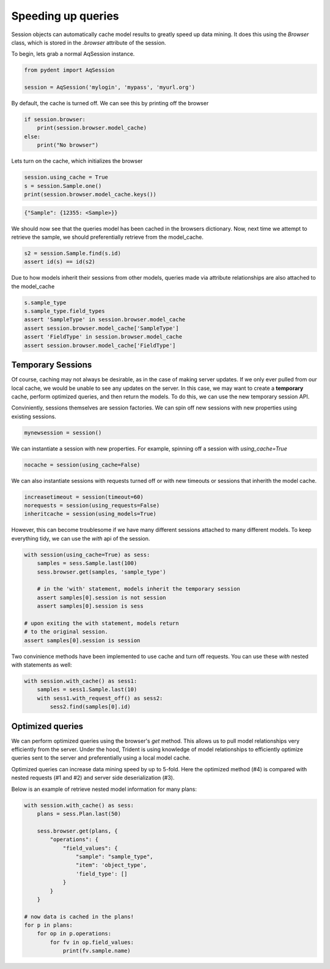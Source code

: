 .. _cache:

Speeding up queries
===================

Session objects can automatically cache model results to greatly
speed up data mining. It does this using the `Browser` class, which
is stored in the `.browser` attribute of the session.

To begin, lets grab a normal AqSession instance.

.. code-block::

    from pydent import AqSession

    session = AqSession('mylogin', 'mypass', 'myurl.org')

By default, the cache is turned off. We can see this by printing off
the browser

.. code-block::

    if session.browser:
        print(session.browser.model_cache)
    else:
        print("No browser")

Lets turn on the cache, which initializes the browser

.. code-block::

    session.using_cache = True
    s = session.Sample.one()
    print(session.browser.model_cache.keys())

.. code-block::

    {"Sample": {12355: <Sample>}}

We should now see that the queries model has been cached in the browsers dictionary. Now, next time
we attempt to retrieve the sample, we should preferentially retrieve from the model_cache.


.. code-block::

    s2 = session.Sample.find(s.id)
    assert id(s) == id(s2)

Due to how models inherit their sessions from other models, queries made
via attribute relationships are also attached to the model_cache


.. code-block::

    s.sample_type
    s.sample_type.field_types
    assert 'SampleType' in session.browser.model_cache
    assert session.browser.model_cache['SampleType']
    assert 'FieldType' in session.browser.model_cache
    assert session.browser.model_cache['FieldType']

Temporary Sessions
------------------

Of course, caching may not always be desirable, as in the case
of making server updates. If we only ever pulled from our local
cache, we would be unable to see any updates on the server. In this
case, we may want to create a **temporary** cache, perform optimized
queries, and then return the models. To do this, we can use the new
temporary session API.

Conviniently, sessions themselves are session factories. We can
spin off new sessions with new properties using existing sessions.

.. code-block::

    mynewsession = session()

We can instantiate a session with new properties. For example, spinning
off a session with `using_cache=True`

.. code-block::

    nocache = session(using_cache=False)

We can also instantiate sessions with requests turned off or
with new timeouts or sessions that inherith the model cache.

.. code-block::

    increasetimeout = session(timeout=60)
    norequests = session(using_requests=False)
    inheritcache = session(using_models=True)

However, this can become troublesome if we have many different sessions
attached to many different models. To keep everything tidy, we can use the
`with` api of the session.


.. code-block::

    with session(using_cache=True) as sess:
        samples = sess.Sample.last(100)
        sess.browser.get(samples, 'sample_type')

        # in the 'with' statement, models inherit the temporary session
        assert samples[0].session is not session
        assert samples[0].session is sess

    # upon exiting the with statement, models return
    # to the original session.
    assert samples[0].session is session

Two convinience methods have been implemented to use cache and
turn off requests. You can use these `with` nested with statements as well:

.. code-block::

    with session.with_cache() as sess1:
        samples = sess1.Sample.last(10)
        with sess1.with_request_off() as sess2:
            sess2.find(samples[0].id)


Optimized queries
-----------------

We can perform optimized queries using the browser's `get` method. This allows
us to pull model relationships very efficiently from the server. Under the hood,
Trident is using knowledge of model relationships to efficiently optimize queries
sent to the server and preferentially using a local model cache.

Optimized queries can increase data mining speed by up to 5-fold.
Here the optimized method (#4) is compared with nested requests (#1 and #2) and
server side deserialization (#3).

.. image:: _static/benchmark/histogram-test_query_benchmark.svg
    :width: 100 %

Below is an example of retrieve nested model information for many plans:

.. code-block::

    with session.with_cache() as sess:
        plans = sess.Plan.last(50)

        sess.browser.get(plans, {
            "operations": {
                "field_values": {
                    "sample": "sample_type",
                    "item": 'object_type',
                    'field_type': []
                }
            }
        }

    # now data is cached in the plans!
    for p in plans:
        for op in p.operations:
            for fv in op.field_values:
                print(fv.sample.name)
